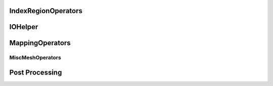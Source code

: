 IndexRegionOperators
^^^^^^^^^^^^^^^^^^^^


.. cpp:namespace:: MSML::IndexRegionOperators

.. cpp:function:: vector\<unsigned int> computeIndicesFromBoxROI(string filename, vector\<double> box, string type)

    :param string filename:
    :param vector\<double> box:
    :param string type:

    :returns:
    :rtype:




.. cpp:function:: vector\<unsigned int> computeIndicesFromMaterialId(string filename, int id, string type)

    :param string filename:
    :param int id:
    :param string type:

    :returns:
    :rtype:


IOHelper
^^^^^^^^

.. cpp:namespace:: MSML::IOHelper

.. cpp:function:: vtkSmartPointer\<vtkImageData> VTKReadImage(const char* filename)

    :param const char* filename:

    :returns:
    :rtype:




.. cpp:function:: vtkSmartPointer\<vtkUnstructuredGrid> VTKReadUnstructuredGrid(const char* filename)

    :param const char* filename:

    :returns:
    :rtype:




.. cpp:function:: vtkSmartPointer\<vtkPolyData> VTKReadPolyData(const char* filename)

    :param const char* filename:

    :returns:
    :rtype:


MappingOperators
^^^^^^^^^^^^^^^^


.. cpp:function:: std::string MapMeshPython ( std::string meshIni, std::string meshDeformed, std::string meshToMap, std::string mappedMesh )

                :param std::string meshIni:
                :param std::string meshDeformed:
                :param std::string meshToMap:
                :param std::string mappedMesh:

                :rtype:
                :returns:


.. cpp:function:: bool MapMesh ( const char* meshIni, const char* meshDeformed, const char* meshToMap, const char* mappedMesh )

                :param const char* meshIni:
                :param const char* meshDeformed:
                :param const char* meshToMap:
                :param const char* mappedMesh:

                :rtype:
                :returns:


.. cpp:function:: bool MapMesh ( vtkUnstructuredGrid* meshIni,vtkUnstructuredGrid* meshDeformed, vtkUnstructuredGrid* meshToMap, vtkUnstructuredGrid* mappedMesh )

                :param vtkUnstructuredGrid* meshIni:
                :param vtkUnstructuredGrid* meshDeformed:
                :param vtkUnstructuredGrid* meshToMap:
                :param vtkUnstructuredGrid* mappedMesh:

                :rtype:
                :returns:


MiscMeshOperators
==================

.. cpp:namespace:: MSML::MiscMeshOperators


.. cpp:function:: std::string ConvertSTLToVTKPython(std::string infile, std::string outfile)

    :param std::string infile:
    :param std\:\:string outfile:

    :returns:
    :rtype:




.. cpp:function:: bool ConvertSTLToVTK(const char* infile, const char* outfile)

    :param const char* infile:
    :param const char* outfile:

    :returns:
    :rtype:




.. cpp:function:: bool ConvertSTLToVTK(const char* infile, vtkPolyData* outputMesh)

    :param const char* infile:
    :param vtkPolyData* outputMesh:

    :returns:
    :rtype:




.. cpp:function:: std::string ConvertVTKToSTLPython(std::string infile, std::string outfile)

    :param std\:\:string infile:
    :param std\:\:string outfile:

    :returns:
    :rtype:




.. cpp:function:: bool ConvertVTKToSTL(const char* infile, const char* outfile)

    :param const char* infile:
    :param const char* outfile:

    :returns:
    :rtype:




.. cpp:function:: bool ConvertVTKToOFF(vtkPolyData* inputMesh, const char* outfile)

    :param vtkPolyData* inputMesh:
    :param const char* outfile:

    :returns:
    :rtype:




.. cpp:function:: bool ConvertInpToVTK(const char* infile, const char* outfile)

    :param const char* infile:
    :param const char* outfile:

    :returns:
    :rtype:




.. cpp:function:: bool ConvertInpToVTK(const char* infile, vtkUnstructuredGrid* outputMesh)

    :param const char* infile:
    :param vtkUnstructuredGrid* outputMesh:

    :returns:
    :rtype:




.. cpp:function:: std::string ConvertVTKToVTUPython(std::string infile, std::string outfile)

    :param std\:\:string infile:
    :param std\:\:string outfile:

    :returns:
    :rtype:




.. cpp:function:: bool        ConvertVTKToVTU(const char* infile, const char* outfile )

    :param const char* infile:
    :param const char* outfile:

    :returns:
    :rtype:




.. cpp:function:: bool VTKToInp( const char* infile, const char* outfile)

    :param const char* infile:
    :param const char* outfile:

    :returns:
    :rtype:




.. cpp:function:: bool VTKToInp( vtkUnstructuredGrid* inputMesh, const char* outfile)

    :param vtkUnstructuredGrid* inputMesh:
    :param const char* outfile:

    :returns:
    :rtype:




.. cpp:function:: std::string ExtractSurfaceMeshPython( std::string infile, std::string outfile)

    :param std\:\:string infile:
    :param std\:\:string outfile:

    :returns:
    :rtype:




.. cpp:function:: bool ExtractSurfaceMesh( const char* infile, const char* outfile)

    :param const char* infile:
    :param const char* outfile:

    :returns:
    :rtype:




.. cpp:function:: bool ExtractSurfaceMesh( vtkUnstructuredGrid* inputMesh, vtkPolyData* outputMesh)

    :param vtkUnstructuredGrid* inputMesh:
    :param vtkPolyData* outputMesh:

    :returns:
    :rtype:




.. cpp:function:: std::string ExtractAllSurfacesByMaterial( const char* infile, const char* outfile, bool theCutIntoPieces)

    :param const char* infile:
    :param const char* outfile:
    :param bool theCutIntoPieces:

    :returns:
    :rtype:




.. cpp:function:: std::map\<int,int>* createHist(vtkDataArray* theVtkDataArray)

    :param vtkDataArray* theVtkDataArray:

    :returns:
    :rtype:




.. cpp:function:: bool AssignSurfaceRegion( const char* infile, const char* outfile, std::vector\<std::string> regionMeshes )

    :param const char* infile:
    :param const char* outfile:
    :param std\:\:vector\<std::string> regionMeshes:

    :returns:
    :rtype:




.. cpp:function:: bool AssignSurfaceRegion( vtkUnstructuredGrid* inputMesh, vtkUnstructuredGrid* outputMesh, std::vector\<vtkSmartPointer\<vtkPolyData> > & regionMeshes)

    :param vtkUnstructuredGrid* inputMesh:
    :param vtkUnstructuredGrid* outputMesh:
    :param std\:\:vector\<vtkSmartPointer\<vtkPolyData> > & regionMeshes:

    :returns:
    :rtype:




.. cpp:function:: std::string ConvertVTKMeshToAbaqusMeshString( vtkUnstructuredGrid* inputMesh,  std::string partName, std::string materialName)

    :param vtkUnstructuredGrid* inputMesh:
    :param std\:\:string partName:
    :param std\:\:string materialName:

    :returns:
    :rtype:




.. cpp:function:: std::string ConvertVTKMeshToAbaqusMeshStringPython(std::string inputMesh,  std::string partName, std::string materialName)

    :param std\:\:string inputMesh:
    :param std\:\:string partName:
    :param std\:\:string materialName:

    :returns:
    :rtype:




.. cpp:function:: std::string ProjectSurfaceMeshPython(std::string infile, std::string outfile, std::string referenceMesh)

    :param std\:\:string infile:
    :param std\:\:string outfile:
    :param std\:\:string referenceMesh:

    :returns:
    :rtype:




.. cpp:function:: bool ProjectSurfaceMesh(const char* infile, const char* outfile, const char* referenceMesh )

    :param const char* infile:
    :param const char* outfile:
    :param const char* referenceMesh:

    :returns:
    :rtype:




.. cpp:function:: bool ProjectSurfaceMesh(vtkPolyData* inputMesh, vtkPolyData* referenceMesh)

    :param vtkPolyData* inputMesh:
    :param vtkPolyData* referenceMesh:

    :returns:
    :rtype:




.. cpp:function:: std::string VoxelizeSurfaceMeshPython(std::string infile, std::string outfile, int resolution)

    :param std\:\:string infile:
    :param std\:\:string outfile:
    :param int resolution:

    :returns:
    :rtype:




.. cpp:function:: bool VoxelizeSurfaceMesh(const char* infile, const char* outfile, int resolution)

    :param const char* infile:
    :param const char* outfile:
    :param int resolution:

    :returns:
    :rtype:




.. cpp:function:: bool VoxelizeSurfaceMesh(vtkPolyData* inputMesh, vtkImageData* outputImage, int spacing)

    :param vtkPolyData* inputMesh:
    :param vtkImageData* outputImage:
    :param int spacing:

    :returns:
    :rtype:




.. cpp:function:: std::string ConvertVTKPolydataToUnstructuredGridPython(std::string infile, std::string outfile)

    :param std\:\:string infile:
    :param std\:\:string outfile:

    :returns:
    :rtype:




.. cpp:function:: bool ConvertVTKPolydataToUnstructuredGrid(const char* infile, const char* outfile )

    :param const char* infile:
    :param const char* outfile:

    :returns:
    :rtype:




.. cpp:function:: bool ConvertVTKPolydataToUnstructuredGrid(vtkPolyData* inputPolyData, vtkUnstructuredGrid* outputMesh)

    :param vtkPolyData* inputPolyData:
    :param vtkUnstructuredGrid* outputMesh:

    :returns:
    :rtype:




.. cpp:function:: std::vector\<double> ExtractPointPositions( std::vector\<int> indices, const char* infile)

    :param std\:\:vector\<int> indices:
    :param const char* infile:

    :returns:
    :rtype:




.. cpp:function:: std::vector\<double> ExtractPointPositions( std::vector\<int> indices, vtkUnstructuredGrid* inputMesh)

    :param std\:\:vector\<int> indices:
    :param vtkUnstructuredGrid* inputMesh:

    :returns:
    :rtype:


Post Processing
^^^^^^^^^^^^^^^

.. cpp:function:: void ColorMesh(const char* modelFilename, const char* coloredModelFilename)

    :param  const char* modelFilename:
    :param  const char* coloredModelFilename:

    :returns:
    :rtype:




.. cpp:function:: void ColorMesh(vtkUnstructuredGrid* inputMesh, vtkPolyData* outputMesh)

    :param  vtkUnstructuredGrid* inputMesh:
    :param  vtkPolyData* outputMesh:

    :returns:
    :rtype:




.. cpp:function:: void CompareMeshes(double& errorRMS, double& errorMax, const char* referenceFilename, const char* testFilename, bool surfaceOnly)

    :param  double& errorRMS:
    :param  double& errorMax:
    :param  const char* referenceFilename:
    :param  const char* testFilename:
    :param  bool surfaceOnly:

    :returns:
    :rtype:




.. cpp:function:: void CompareMeshes(double& errorRMS, double& errorMax, vtkUnstructuredGrid* referenceMesh, vtkUnstructuredGrid* testMesh, bool surfaceOnly)

    :param  double& errorRMS:
    :param  double& errorMax:
    :param  vtkUnstructuredGrid* referenceMesh:
    :param  vtkUnstructuredGrid* testMesh:
    :param  bool surfaceOnly:

    :returns:
    :rtype:




.. cpp:function:: void CompareMeshes(std::vector\<double>& errorVec, const char* referenceFilename, const char* testFilename, bool surfaceOnly)

    :param  std::vector\<double>& errorVec:
    :param  const char* referenceFilename:
    :param  const char* testFilename:
    :param  bool surfaceOnly:

    :returns:
    :rtype:




.. cpp:function:: void CompareMeshes(std::vector\<double>& errorVec, vtkUnstructuredGrid* referenceMesh, vtkUnstructuredGrid* testMesh, bool surfaceOnly)

    :param  std::vector\<double>& errorVec:
    :param  vtkUnstructuredGrid* referenceMesh:
    :param  vtkUnstructuredGrid* testMesh:
    :param  bool surfaceOnly:

    :returns:
    :rtype:




.. cpp:function:: void ColorMeshFromComparison(const char* modelFilename, const char* referenceFilename, const char* coloredModelFilename)

    :param  const char* modelFilename:
    :param  const char* referenceFilename:
    :param  const char* coloredModelFilename:

    :returns:
    :rtype:




.. cpp:function:: void ColorMeshFromComparison(vtkUnstructuredGrid* inputMesh, vtkUnstructuredGrid* referenceMesh,vtkUnstructuredGrid* coloredMesh)

    :param  vtkUnstructuredGrid* inputMesh:
    :param  vtkUnstructuredGrid* referenceMesh:
    :param  vtkUnstructuredGrid* coloredMesh:

    :returns:
    :rtype:




.. cpp:function:: void MergeMeshes(vtkUnstructuredGrid* pointsMesh, vtkUnstructuredGrid* cellsMesh, vtkUnstructuredGrid* outputMesh)

    :param  vtkUnstructuredGrid* pointsMesh:
    :param  vtkUnstructuredGrid* cellsMesh:
    :param  vtkUnstructuredGrid* outputMesh:

    :returns:
    :rtype:




.. cpp:function:: void MergeMeshes(const char* pointsMeshFilename, const char* cellsMeshFilename, const char* outputMeshFilename)

    :param  const char* pointsMeshFilename:
    :param  const char* cellsMeshFilename:
    :param  const char* outputMeshFilename:

    :returns:
    :rtype:




.. cpp:function:: std::string GenerateDVF(const char* referenceGridFilename, const char* outputDVFFilename, const char* deformedGridFilename, bool multipleReferenceGrids)

    :param  const char* referenceGridFilename:
    :param  const char* outputDVFFilename:
    :param  const char* deformedGridFilename:
    :param  bool multipleReferenceGrids:

    :returns:
    :rtype:




.. cpp:function:: void GenerateDVF(const char* referenceGridFilename, const char* outputDVFFilename, const char* deformedGridFilename)

    :param  const char* referenceGridFilename:
    :param  const char* outputDVFFilename:
    :param  const char* deformedGridFilename:

    :returns:
    :rtype:




.. cpp:function:: void GenerateDVF(vtkUnstructuredGrid* referenceGrid, vtkImageData* outputDVF, vtkUnstructuredGrid* deformedGrid)

    :param  vtkUnstructuredGrid* referenceGrid:
    :param  vtkImageData* outputDVF:
    :param  vtkUnstructuredGrid* deformedGrid:

    :returns:
    :rtype:




.. cpp:function:: std::string ApplyDVFPython(const char* referenceImage, const char* outputDeformedImage, const char* DVF, bool multipleDVF, bool reverseDirection)

    :param  const char* referenceImage:
    :param  const char* outputDeformedImage:
    :param  const char* DVF:
    :param  bool multipleDVF:
    :param  bool reverseDirection:

    :returns:
    :rtype:




.. cpp:function:: void ApplyDVF(const char* referenceImage, const char* outputDeformedImage, const char* DVF, bool reverseDirection)

    :param  const char* referenceImage:
    :param  const char* outputDeformedImage:
    :param  const char* DVF:
    :param  bool reverseDirection:

    :returns:
    :rtype:




.. cpp:function:: void ApplyDVF(vtkImageData* refImage, vtkImageData* outputDefImage, vtkImageData* dvf, bool reverseDirection)

    :param  vtkImageData* refImage:
    :param  vtkImageData* outputDefImage:
    :param  vtkImageData* dvf:
    :param  bool reverseDirection:

    :returns:
    :rtype:



